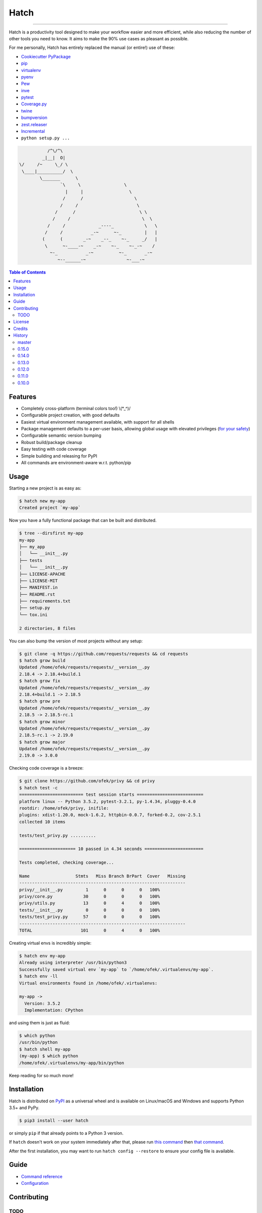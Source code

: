 Hatch
=====

.. image:: https://img.shields.io/pypi/v/hatch.svg?style=flat-square
    :target: https://pypi.org/project/hatch
    :alt: Latest PyPI version

.. image:: https://img.shields.io/travis/ofek/hatch/master.svg?style=flat-square
    :target: https://travis-ci.org/ofek/hatch
    :alt: Travis CI

.. image:: https://img.shields.io/codecov/c/github/ofek/hatch/master.svg?style=flat-square
    :target: https://codecov.io/gh/ofek/hatch
    :alt: Codecov

.. image:: https://img.shields.io/pypi/pyversions/hatch.svg?style=flat-square
    :target: https://pypi.org/project/hatch
    :alt: Supported Python versions

.. image:: https://img.shields.io/pypi/l/hatch.svg?style=flat-square
    :target: https://choosealicense.com/licenses
    :alt: License

-----

Hatch is a productivity tool designed to make your workflow easier and more
efficient, while also reducing the number of other tools you need to know.
It aims to make the 90% use cases as pleasant as possible.

For me personally, Hatch has entirely replaced the manual (or entire!)
use of these:

- `Cookiecutter PyPackage <https://github.com/audreyr/cookiecutter-pypackage>`_
- `pip <https://github.com/pypa/pip>`_
- `virtualenv <https://github.com/pypa/virtualenv>`_
- `pyenv <https://github.com/pyenv/pyenv>`_
- `Pew <https://github.com/berdario/pew>`_
- `inve <https://gist.github.com/datagrok/2199506>`_
- `pytest`_
- `Coverage.py <https://github.com/nedbat/coveragepy>`_
- `twine <https://github.com/pypa/twine>`_
- `bumpversion <https://github.com/peritus/bumpversion>`_
- `zest.releaser <https://github.com/zestsoftware/zest.releaser>`_
- `Incremental <https://github.com/twisted/incremental>`_
- ``python setup.py ...``

.. code-block::

               /^\/^\
             _|__|  O|
    \/     /~     \_/ \
     \____|__________/  \
            \_______      \
                    `\     \                 \
                      |     |                  \
                     /      /                    \
                    /     /                       \
                  /      /                         \ \
                 /     /                            \  \
               /     /             _----_            \   \
              /     /           _-~      ~-_         |   |
             (      (        _-~    _--_    ~-_     _/   |
              \      ~-____-~    _-~    ~-_    ~-_-~    /
                ~-_           _-~          ~-_       _-~
                   ~--______-~                ~-___-~


.. contents:: **Table of Contents**
    :backlinks: none

Features
--------

- Completely cross-platform (terminal colors too!) \\(\*_^)/
- Configurable project creation, with good defaults
- Easiest virtual environment management available, with support for all shells
- Package management defaults to a per-user basis, allowing global usage with
  elevated privileges (`for your safety <https://news.ycombinator.com/item?id=15256121>`_)
- Configurable semantic version bumping
- Robust build/package cleanup
- Easy testing with code coverage
- Simple building and releasing for PyPI
- All commands are environment-aware w.r.t. python/pip

Usage
-----

Starting a new project is as easy as:

.. code-block:: bash

    $ hatch new my-app
    Created project `my-app`

Now you have a fully functional package that can be built and distributed.

.. code-block:: bash

    $ tree --dirsfirst my-app
    my-app
    ├── my_app
    │   └── __init__.py
    ├── tests
    │   └── __init__.py
    ├── LICENSE-APACHE
    ├── LICENSE-MIT
    ├── MANIFEST.in
    ├── README.rst
    ├── requirements.txt
    ├── setup.py
    └── tox.ini

    2 directories, 8 files

You can also bump the version of most projects without any setup:

.. code-block:: bash

    $ git clone -q https://github.com/requests/requests && cd requests
    $ hatch grow build
    Updated /home/ofek/requests/requests/__version__.py
    2.18.4 -> 2.18.4+build.1
    $ hatch grow fix
    Updated /home/ofek/requests/requests/__version__.py
    2.18.4+build.1 -> 2.18.5
    $ hatch grow pre
    Updated /home/ofek/requests/requests/__version__.py
    2.18.5 -> 2.18.5-rc.1
    $ hatch grow minor
    Updated /home/ofek/requests/requests/__version__.py
    2.18.5-rc.1 -> 2.19.0
    $ hatch grow major
    Updated /home/ofek/requests/requests/__version__.py
    2.19.0 -> 3.0.0

Checking code coverage is a breeze:

.. code-block:: bash

    $ git clone https://github.com/ofek/privy && cd privy
    $ hatch test -c
    ========================= test session starts ==========================
    platform linux -- Python 3.5.2, pytest-3.2.1, py-1.4.34, pluggy-0.4.0
    rootdir: /home/ofek/privy, inifile:
    plugins: xdist-1.20.0, mock-1.6.2, httpbin-0.0.7, forked-0.2, cov-2.5.1
    collected 10 items

    tests/test_privy.py ..........

    ====================== 10 passed in 4.34 seconds =======================

    Tests completed, checking coverage...

    Name                  Stmts   Miss Branch BrPart  Cover   Missing
    -----------------------------------------------------------------
    privy/__init__.py         1      0      0      0   100%
    privy/core.py            30      0      0      0   100%
    privy/utils.py           13      0      4      0   100%
    tests/__init__.py         0      0      0      0   100%
    tests/test_privy.py      57      0      0      0   100%
    -----------------------------------------------------------------
    TOTAL                   101      0      4      0   100%

Creating virtual envs is incredibly simple:

.. code-block:: bash

    $ hatch env my-app
    Already using interpreter /usr/bin/python3
    Successfully saved virtual env `my-app` to `/home/ofek/.virtualenvs/my-app`.
    $ hatch env -ll
    Virtual environments found in /home/ofek/.virtualenvs:

    my-app ->
      Version: 3.5.2
      Implementation: CPython

and using them is just as fluid:

.. code-block:: bash

    $ which python
    /usr/bin/python
    $ hatch shell my-app
    (my-app) $ which python
    /home/ofek/.virtualenvs/my-app/bin/python

Keep reading for so much more!

Installation
------------

Hatch is distributed on `PyPI`_ as a universal wheel and is available on
Linux/macOS and Windows and supports Python 3.5+ and PyPy.

.. code-block:: bash

    $ pip3 install --user hatch

or simply ``pip`` if that already points to a Python 3 version.

If ``hatch`` doesn't work on your system immediately after that, please
run `this command <https://github.com/ofek/pybin#installation>`_ then
`that command <https://github.com/ofek/pybin#pybin-put>`_.

After the first installation, you may want to run ``hatch config --restore`` to
ensure your config file is available.

Guide
-----

- `Command reference <https://github.com/ofek/hatch/blob/master/COMMANDS.rst>`_
- `Configuration <https://github.com/ofek/hatch/blob/master/CONFIG.rst>`_

Contributing
------------

TODO
^^^^

*meta*
    - start using AppVeyor
    - next to the snake ascii art, put a ``hatch``\ ed egg (blocks ``1.0.0``)

*project creation*
    - Support `AppVeyor <https://www.appveyor.com/>`_ and `CircleCI <https://circleci.com/>`_.
    - Minimally support `Mercurial <https://en.wikipedia.org/wiki/Mercurial>`_

*Commands*
    - ``bench`` - use `<https://github.com/ionelmc/pytest-benchmark>`_ (blocks ``1.0.0``)
    - ``python`` - installs the desired version of Python. will work on each platform
    - ``style`` - maybe not needed. use `<https://github.com/PyCQA/flake8>`_
    - ``docs`` - maybe not needed. use `<https://github.com/sphinx-doc/sphinx/>`_

License
-------

Hatch is distributed under the terms of both

- `Apache License, Version 2.0 <https://choosealicense.com/licenses/apache-2.0>`_
- `MIT License <https://choosealicense.com/licenses/mit>`_

at your option.

Credits
-------

- All the people who work on `Click <https://github.com/pallets/click>`_
- All the people involved in the `Python packaging <https://github.com/pypa>`_ ecosystem
- All the people involved in the `pytest`_ ecosystem
- `Ned Batchelder <https://twitter.com/nedbat>`_, for his
  `Coverage.py <https://github.com/nedbat/coveragepy>`_ is the unsung heroic tool of the
  Python community. Without it, users would be exposed to more bugs before we are.
- `Te-jé Rodgers <https://github.com/te-je>`_ for bestowing me the name ``hatch`` on `PyPI`_

History
-------

Important changes are emphasized.

master
^^^^^^

- Improved ``setup.py`` generation.

0.15.0
^^^^^^

- ``use`` renamed to ``shell``, though it will remain as an alias!
- ``new``/``init`` commands now only emit a warning when there is no config file.
- You can now specify what Python to use when creating a virtual env
  in the ``new``/``init`` command.
- **Fix:** ``use`` no longer requires the env name argument to be ``.`` when
  targeting a project's dedicated virtual env.

0.14.0
^^^^^^

- ``new``/``init`` commands now create a dedicated virtual env for the project.
  This can be disabled with the new ``-ne/--no-env`` flag.
- ``install``, ``uninstall``, ``update``, and ``use`` commands are now able to
  detect and use a project's dedicated virtual env!
- **Removed:** redundant optional argument for ``new``/``init`` commands.

0.13.0
^^^^^^

- Support for recent versions of the ``fish`` shell!
- Added ``--admin`` flag to ``install``, ``uninstall``, and ``update`` commands
  to indicate elevated privileges have already been given.
- Basic support for ``csh``/``tcsh`` shells.

0.12.0
^^^^^^

- You can now specify what Python to use when creating a temporary virtual
  env in the ``use`` command.
- Added a ``-l/--local`` shortcut flag to the commands ``grow``, ``test``,
  ``clean``, ``build``, and ``release``. This allows you to omit the name
  of a local package if it is the only one.
- More informative output, including a new color!

0.11.0
^^^^^^

- Package `review <https://bugzilla.redhat.com/show_bug.cgi?id=1491456>`_ for Fedora begins! (now approved)
- ``clean`` now also removes optimized bytecode files (``*.pyo``).

0.10.0
^^^^^^

- ``test`` is now environment-aware by default.
- Faster virtual environment creation!
- Full ``xonsh`` support :)
- More informative output and coloring!

View `all history <https://github.com/ofek/hatch/blob/master/HISTORY.rst>`_

.. _pytest: https://github.com/pytest-dev
.. _PyPI: https://pypi.org
